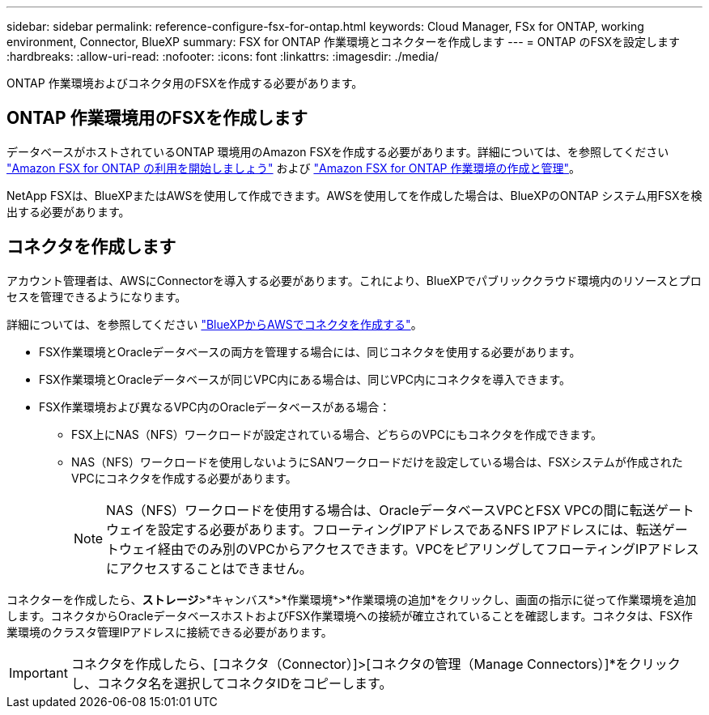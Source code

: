 ---
sidebar: sidebar 
permalink: reference-configure-fsx-for-ontap.html 
keywords: Cloud Manager, FSx for ONTAP, working environment, Connector, BlueXP 
summary: FSX for ONTAP 作業環境とコネクターを作成します 
---
= ONTAP のFSXを設定します
:hardbreaks:
:allow-uri-read: 
:nofooter: 
:icons: font
:linkattrs: 
:imagesdir: ./media/


[role="lead"]
ONTAP 作業環境およびコネクタ用のFSXを作成する必要があります。



== ONTAP 作業環境用のFSXを作成します

データベースがホストされているONTAP 環境用のAmazon FSXを作成する必要があります。詳細については、を参照してください link:https://docs.netapp.com/us-en/cloud-manager-fsx-ontap/start/task-getting-started-fsx.html["Amazon FSX for ONTAP の利用を開始しましょう"] および link:https://docs.netapp.com/us-en/cloud-manager-fsx-ontap/use/task-creating-fsx-working-environment.html["Amazon FSX for ONTAP 作業環境の作成と管理"]。

NetApp FSXは、BlueXPまたはAWSを使用して作成できます。AWSを使用してを作成した場合は、BlueXPのONTAP システム用FSXを検出する必要があります。



== コネクタを作成します

アカウント管理者は、AWSにConnectorを導入する必要があります。これにより、BlueXPでパブリッククラウド環境内のリソースとプロセスを管理できるようになります。

詳細については、を参照してください link:https://docs.netapp.com/us-en/cloud-manager-setup-admin/task-creating-connectors-aws.html["BlueXPからAWSでコネクタを作成する"]。

* FSX作業環境とOracleデータベースの両方を管理する場合には、同じコネクタを使用する必要があります。
* FSX作業環境とOracleデータベースが同じVPC内にある場合は、同じVPC内にコネクタを導入できます。
* FSX作業環境および異なるVPC内のOracleデータベースがある場合：
+
** FSX上にNAS（NFS）ワークロードが設定されている場合、どちらのVPCにもコネクタを作成できます。
** NAS（NFS）ワークロードを使用しないようにSANワークロードだけを設定している場合は、FSXシステムが作成されたVPCにコネクタを作成する必要があります。
+

NOTE: NAS（NFS）ワークロードを使用する場合は、OracleデータベースVPCとFSX VPCの間に転送ゲートウェイを設定する必要があります。フローティングIPアドレスであるNFS IPアドレスには、転送ゲートウェイ経由でのみ別のVPCからアクセスできます。VPCをピアリングしてフローティングIPアドレスにアクセスすることはできません。





コネクターを作成したら、*ストレージ*>*キャンバス*>*作業環境*>*作業環境の追加*をクリックし、画面の指示に従って作業環境を追加します。コネクタからOracleデータベースホストおよびFSX作業環境への接続が確立されていることを確認します。コネクタは、FSX作業環境のクラスタ管理IPアドレスに接続できる必要があります。


IMPORTANT: コネクタを作成したら、[コネクタ（Connector）]>[コネクタの管理（Manage Connectors）]*をクリックし、コネクタ名を選択してコネクタIDをコピーします。
